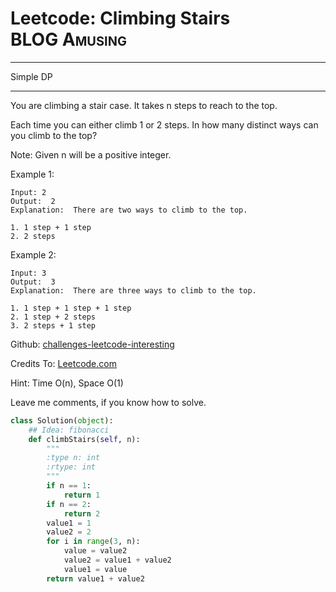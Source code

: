 * Leetcode: Climbing Stairs                                      :BLOG:Amusing:
#+OPTIONS: toc:nil \n:t ^:nil creator:nil d:nil
:PROPERTIES:
:type:     #dynamicprogramming
:END:
---------------------------------------------------------------------
Simple DP
---------------------------------------------------------------------
You are climbing a stair case. It takes n steps to reach to the top.

Each time you can either climb 1 or 2 steps. In how many distinct ways can you climb to the top?

Note: Given n will be a positive integer.

Example 1:

#+BEGIN_EXAMPLE
Input: 2
Output:  2
Explanation:  There are two ways to climb to the top.

1. 1 step + 1 step
2. 2 steps
#+END_EXAMPLE

Example 2:
#+BEGIN_EXAMPLE
Input: 3
Output:  3
Explanation:  There are three ways to climb to the top.

1. 1 step + 1 step + 1 step
2. 1 step + 2 steps
3. 2 steps + 1 step
#+END_EXAMPLE

Github: [[url-external:https://github.com/DennyZhang/challenges-leetcode-interesting/tree/master/climbing-stairs][challenges-leetcode-interesting]]

Credits To: [[url-external:https://leetcode.com/problems/climbing-stairs/description/][Leetcode.com]]

Hint: Time O(n), Space O(1)

Leave me comments, if you know how to solve.

#+BEGIN_SRC python
class Solution(object):
    ## Idea: fibonacci
    def climbStairs(self, n):
        """
        :type n: int
        :rtype: int
        """
        if n == 1:
            return 1
        if n == 2:
            return 2
        value1 = 1
        value2 = 2
        for i in range(3, n):
            value = value2
            value2 = value1 + value2
            value1 = value
        return value1 + value2
#+END_SRC

